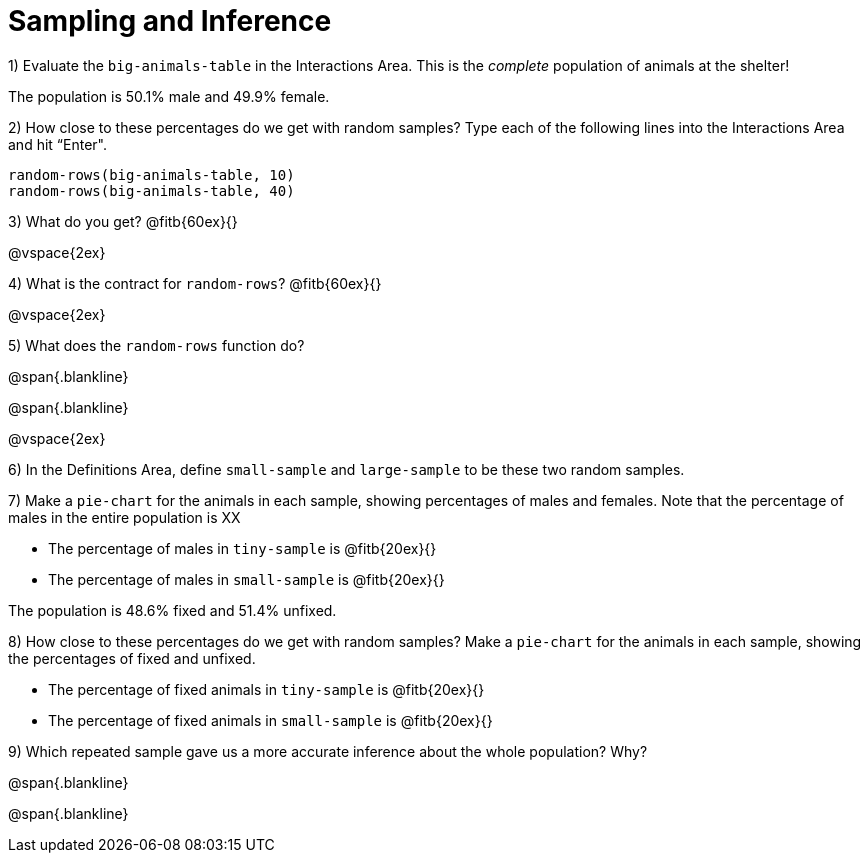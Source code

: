 = Sampling and Inference

1) Evaluate the `big-animals-table` in the Interactions Area. This is the _complete_ population of animals at the shelter! 

[.lesson-point]
The population is 50.1% male and 49.9% female.

2) How close to these percentages do we get with random samples? Type each of the following lines into the Interactions Area and hit “Enter".
----
random-rows(big-animals-table, 10)
random-rows(big-animals-table, 40)
----
3) What do you get? @fitb{60ex}{}

@vspace{2ex}

4) What is the contract for `random-rows`? @fitb{60ex}{}

@vspace{2ex}

5) What does the `random-rows` function do?

@span{.blankline}

@span{.blankline}

@vspace{2ex}

6) In the Definitions Area, define `small-sample` and `large-sample` to be these two random samples.

7) Make a `pie-chart` for the animals in each sample, showing percentages of males and females. Note that the percentage of males in the entire population is XX

- The percentage of males in `tiny-sample` is @fitb{20ex}{}
- The percentage of males in `small-sample` is @fitb{20ex}{}

[.lesson-point]
The population is 48.6% fixed and 51.4% unfixed.

8) How close to these percentages do we get with random samples? Make a `pie-chart` for the animals in each sample, showing the percentages of fixed and unfixed.

- The percentage of fixed animals in `tiny-sample` is @fitb{20ex}{}
- The percentage of fixed animals in `small-sample` is @fitb{20ex}{}

9) Which repeated sample gave us a more accurate inference about the whole population? Why?

@span{.blankline}

@span{.blankline}